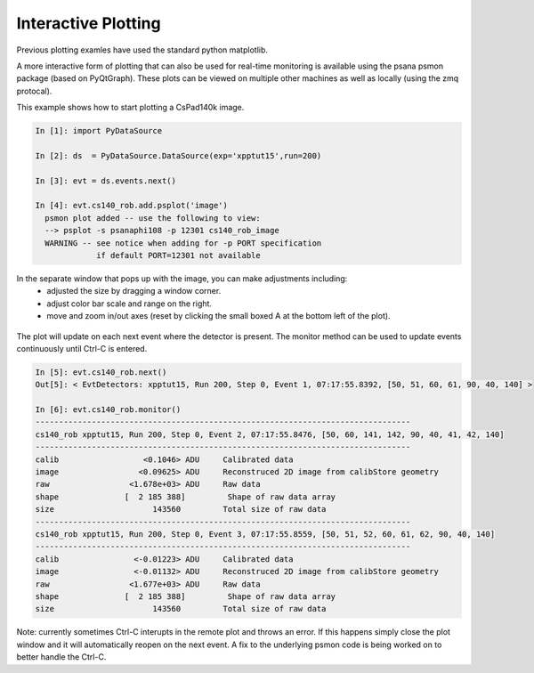 .. _interactive_plotting:

Interactive Plotting
********************

Previous plotting examles have used the standard python matplotlib.  

A more interactive form of plotting that can also be used for real-time monitoring is available using the psana psmon package (based on PyQtGraph).  These plots can be viewed on multiple other machines as well as locally (using the zmq protocal).

This example shows how to start plotting a CsPad140k image.  

.. sourcecode:: ipython

    In [1]: import PyDataSource

    In [2]: ds  = PyDataSource.DataSource(exp='xpptut15',run=200)

    In [3]: evt = ds.events.next()

    In [4]: evt.cs140_rob.add.psplot('image')
      psmon plot added -- use the following to view: 
      --> psplot -s psanaphi108 -p 12301 cs140_rob_image
      WARNING -- see notice when adding for -p PORT specification
                 if default PORT=12301 not available

.. figure::  images/xpptut15_run200_cs140_rob.jpg
   :align:   center

In the separate window that pops up with the image, you can make adjustments including:  
 - adjusted the size by dragging a window corner.  
 - adjust color bar scale and range on the right.  
 - move and zoom in/out axes (reset by clicking the small boxed A at the bottom left of the plot).

.. figure::  images/xpptut15_run200_cs140_rob_zoom.jpg
   :align:   center

The plot will update on each next event where the detector is present.  The monitor method can be used to update events continuously until Ctrl-C is entered.

.. sourcecode:: ipython

    In [5]: evt.cs140_rob.next()
    Out[5]: < EvtDetectors: xpptut15, Run 200, Step 0, Event 1, 07:17:55.8392, [50, 51, 60, 61, 90, 40, 140] >

    In [6]: evt.cs140_rob.monitor()
    --------------------------------------------------------------------------------
    cs140_rob xpptut15, Run 200, Step 0, Event 2, 07:17:55.8476, [50, 60, 141, 142, 90, 40, 41, 42, 140]
    --------------------------------------------------------------------------------
    calib                  <0.1046> ADU     Calibrated data
    image                 <0.09625> ADU     Reconstruced 2D image from calibStore geometry
    raw                 <1.678e+03> ADU     Raw data
    shape              [  2 185 388]         Shape of raw data array
    size                     143560         Total size of raw data
    --------------------------------------------------------------------------------
    cs140_rob xpptut15, Run 200, Step 0, Event 3, 07:17:55.8559, [50, 51, 52, 60, 61, 62, 90, 40, 140]
    --------------------------------------------------------------------------------
    calib                <-0.01223> ADU     Calibrated data
    image                <-0.01132> ADU     Reconstruced 2D image from calibStore geometry
    raw                 <1.677e+03> ADU     Raw data
    shape              [  2 185 388]         Shape of raw data array
    size                     143560         Total size of raw data

Note:  currently sometimes Ctrl-C interupts in the remote plot and throws an error.  If this happens simply close the plot window and it will automatically reopen on the next event.  A fix to the underlying psmon code is being worked on to better handle the Ctrl-C. 


